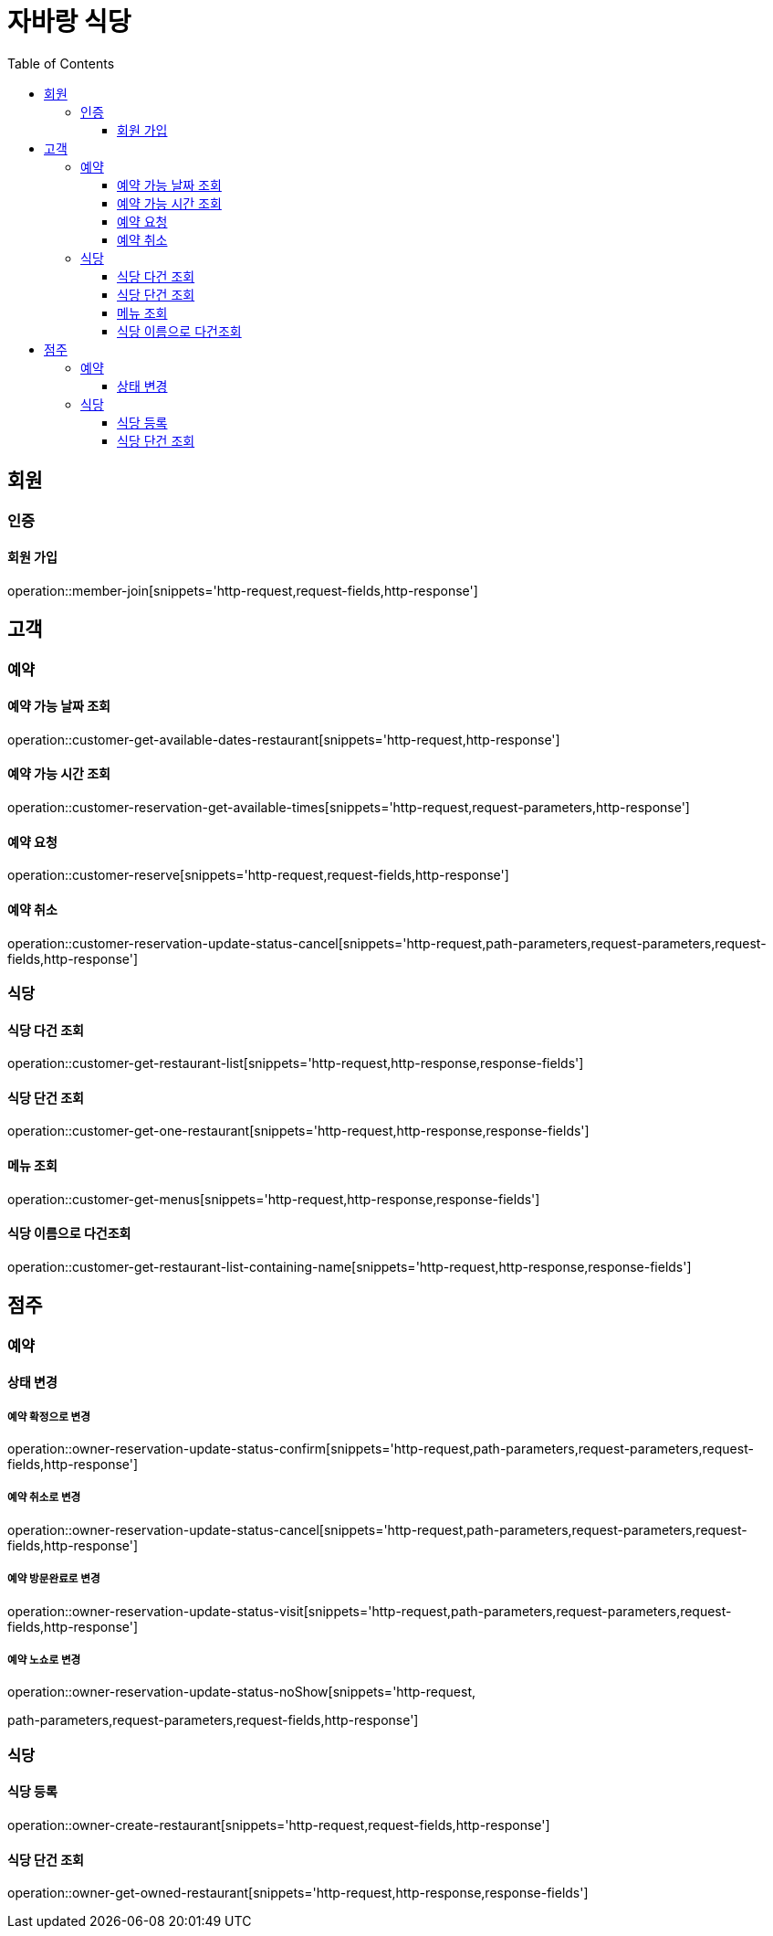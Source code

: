 :hardbreaks:
:doctype: book
:source-highlighter: highlightjs
:toc: left
:toclevels: 3

= 자바랑 식당

== 회원

=== 인증

==== 회원 가입

operation::member-join[snippets='http-request,request-fields,http-response']

== 고객

=== 예약

==== 예약 가능 날짜 조회

operation::customer-get-available-dates-restaurant[snippets='http-request,http-response']

==== 예약 가능 시간 조회

operation::customer-reservation-get-available-times[snippets='http-request,request-parameters,http-response']

==== 예약 요청

operation::customer-reserve[snippets='http-request,request-fields,http-response']

==== 예약 취소

operation::customer-reservation-update-status-cancel[snippets='http-request,path-parameters,request-parameters,request-fields,http-response']

=== 식당

==== 식당 다건 조회

operation::customer-get-restaurant-list[snippets='http-request,http-response,response-fields']

==== 식당 단건 조회

operation::customer-get-one-restaurant[snippets='http-request,http-response,response-fields']

==== 메뉴 조회

operation::customer-get-menus[snippets='http-request,http-response,response-fields']

==== 식당 이름으로 다건조회

operation::customer-get-restaurant-list-containing-name[snippets='http-request,http-response,response-fields']

== 점주

=== 예약

==== 상태 변경

===== 예약 확정으로 변경

operation::owner-reservation-update-status-confirm[snippets='http-request,path-parameters,request-parameters,request-fields,http-response']

===== 예약 취소로 변경

operation::owner-reservation-update-status-cancel[snippets='http-request,path-parameters,request-parameters,request-fields,http-response']

===== 예약 방문완료로 변경

operation::owner-reservation-update-status-visit[snippets='http-request,path-parameters,request-parameters,request-fields,http-response']

===== 예약 노쇼로 변경

operation::owner-reservation-update-status-noShow[snippets='http-request,

path-parameters,request-parameters,request-fields,http-response']

=== 식당

==== 식당 등록

operation::owner-create-restaurant[snippets='http-request,request-fields,http-response']

==== 식당 단건 조회

operation::owner-get-owned-restaurant[snippets='http-request,http-response,response-fields']